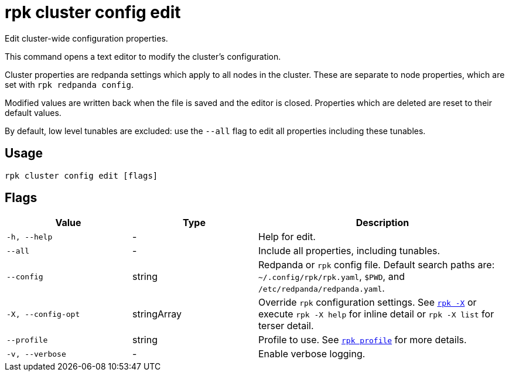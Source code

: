 = rpk cluster config edit

Edit cluster-wide configuration properties.

This command opens a text editor to modify the cluster's configuration.

Cluster properties are redpanda settings which apply to all nodes in
the cluster. These are separate to node properties, which are set with
`rpk redpanda config`.

Modified values are written back when the file is saved and the editor
is closed. Properties which are deleted are reset to their default
values.

By default, low level tunables are excluded: use the `--all` flag
to edit all properties including these tunables.

== Usage

[,bash]
----
rpk cluster config edit [flags]
----

== Flags

[cols="1m,1a,2a"]
|===
|*Value* |*Type* |*Description*

|-h, --help |- |Help for edit.

|--all |- |Include all properties, including tunables.

|--config |string |Redpanda or `rpk` config file. Default search paths are: 
`~/.config/rpk/rpk.yaml`, `$PWD`, and `/etc/redpanda/redpanda.yaml`.

|-X, --config-opt |stringArray |Override `rpk` configuration settings. See xref:reference:rpk/rpk-x-options.adoc[`rpk -X`] or execute `rpk -X help` for inline detail or `rpk -X list` for terser detail.

|--profile |string |Profile to use. See xref:reference:rpk/rpk-profile.adoc[`rpk profile`] for more details.

|-v, --verbose |- |Enable verbose logging.
|===


